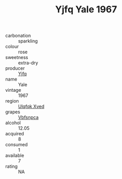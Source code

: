 :PROPERTIES:
:ID:                     6f77ff42-b026-484d-94c6-d52eddc20632
:END:
#+TITLE: Yjfq Yale 1967

- carbonation :: sparkling
- colour :: rose
- sweetness :: extra-dry
- producer :: [[id:35992ec3-be8f-45d4-87e9-fe8216552764][Yjfq]]
- name :: Yale
- vintage :: 1967
- region :: [[id:106b3122-bafe-43ea-b483-491e796c6f06][Ulqfqk Xved]]
- grapes :: [[id:0ca1d5f5-629a-4d38-a115-dd3ff0f3b353][Vbfsnpca]]
- alcohol :: 12.05
- acquired :: 8
- consumed :: 1
- available :: 7
- rating :: NA


